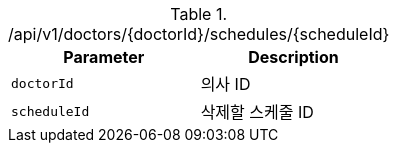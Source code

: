 .+/api/v1/doctors/{doctorId}/schedules/{scheduleId}+
|===
|Parameter|Description

|`+doctorId+`
|의사 ID

|`+scheduleId+`
|삭제할 스케줄 ID

|===